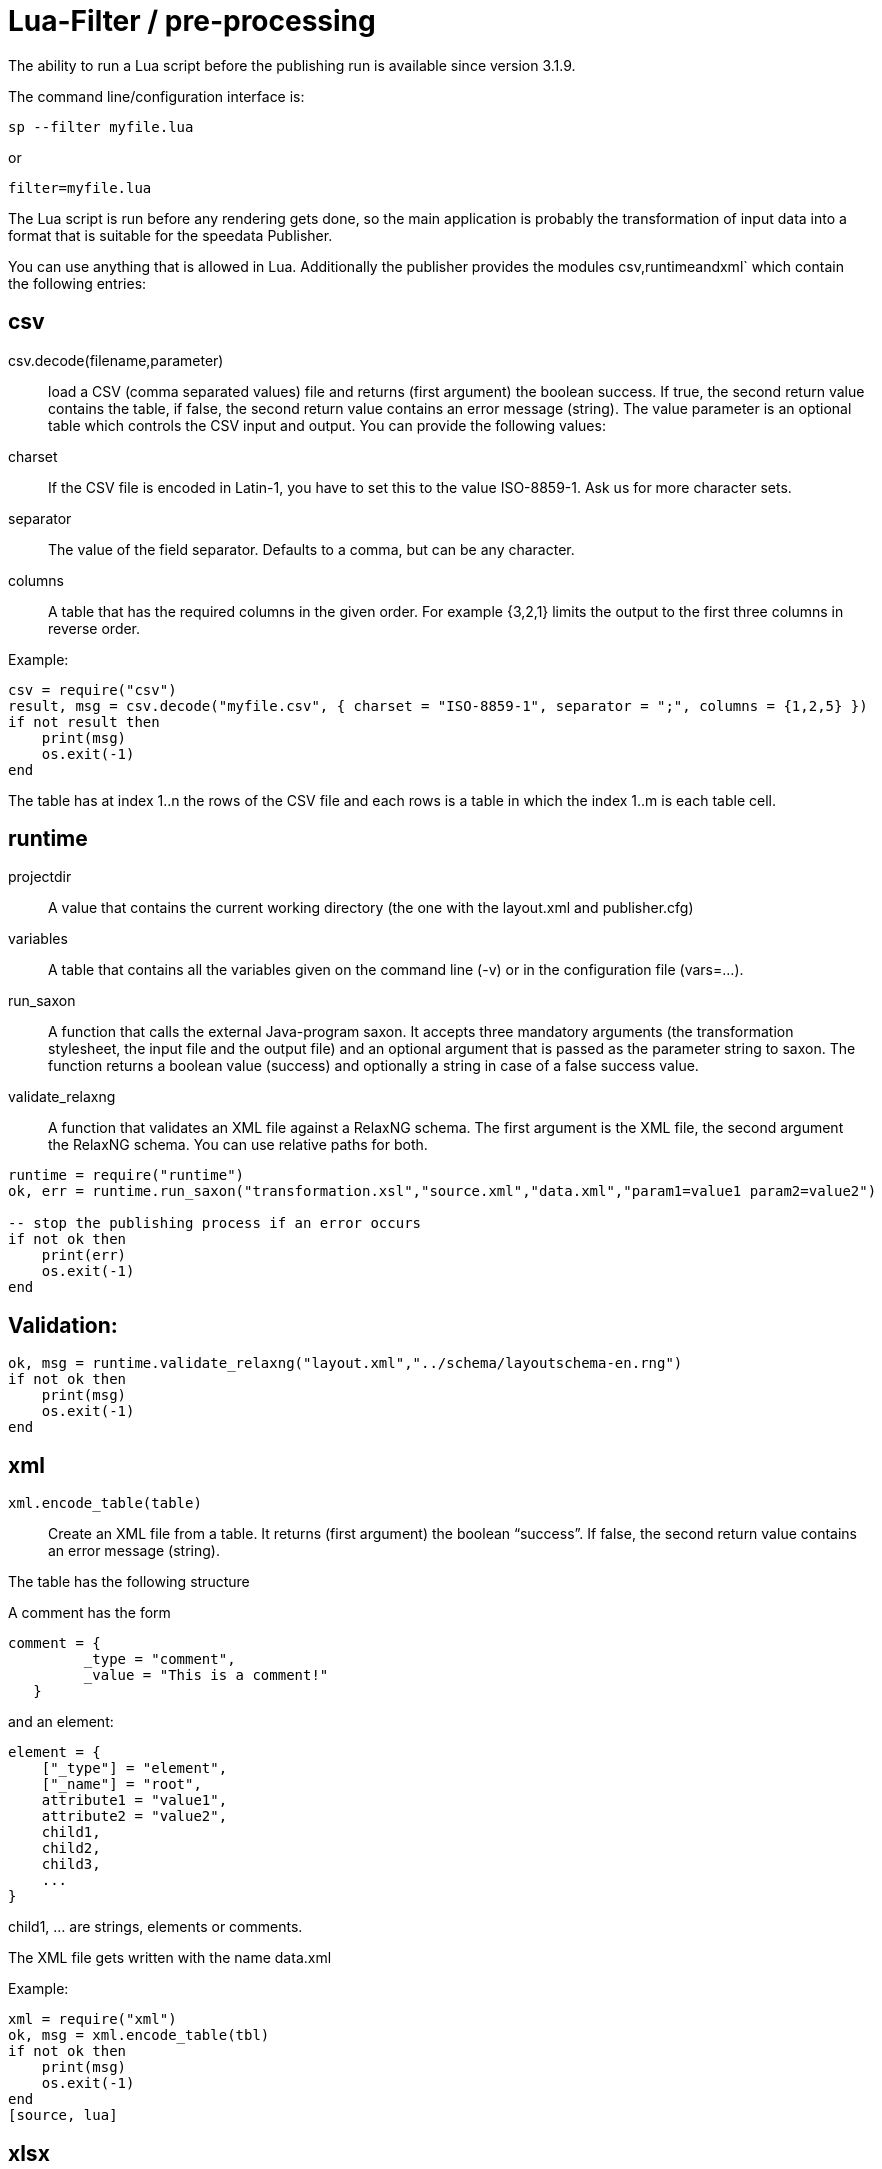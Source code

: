[[luafilter]]
= Lua-Filter / pre-processing

The ability to run a Lua script before the publishing run is available since version 3.1.9.

The command line/configuration interface is:

    sp --filter myfile.lua

or

    filter=myfile.lua

The Lua script is run before any rendering gets done, so the main application is probably the transformation of input data into a format that is suitable for the speedata Publisher.

You can use anything that is allowed in Lua. Additionally the publisher provides the modules csv,runtimeandxml` which contain the following entries:

== csv

csv.decode(filename,parameter)::
 load a CSV (comma separated values) file and returns (first argument) the boolean success. If true, the second return value contains the table, if false, the second return value contains an error message (string). The value parameter is an optional table which controls the CSV input and output. You can provide the following values:
+
charset::
    If the CSV file is encoded in Latin-1, you have to set this to the value ISO-8859-1. Ask us for more character sets.
separator::
    The value of the field separator. Defaults to a comma, but can be any character.
columns::
    A table that has the required columns in the given order. For example {3,2,1} limits the output to the first three columns in reverse order.

Example:

[source, lua]
-------------------------------------------------------------------------------
csv = require("csv")
result, msg = csv.decode("myfile.csv", { charset = "ISO-8859-1", separator = ";", columns = {1,2,5} })
if not result then
    print(msg)
    os.exit(-1)
end
-------------------------------------------------------------------------------

The table has at index 1..n the rows of the CSV file and each rows is a table in which the index 1..m is each table cell.

== runtime

projectdir::
    A value that contains the current working directory (the one with the layout.xml and publisher.cfg)
variables::
	A table that contains all the variables given on the command line (-v) or in the configuration file (vars=...).
run_saxon::
	A function that calls the external Java-program saxon. It accepts three mandatory arguments (the transformation stylesheet, the input file and the output file) and an optional argument that is passed as the parameter string to saxon. The function returns a boolean value (success) and optionally a string in case of a false success value.
validate_relaxng::
	A function that validates an XML file against a RelaxNG schema. The first argument is the XML file, the second argument the RelaxNG schema. You can use relative paths for both.

[source, lua]
-------------------------------------------------------------------------------
runtime = require("runtime")
ok, err = runtime.run_saxon("transformation.xsl","source.xml","data.xml","param1=value1 param2=value2")

-- stop the publishing process if an error occurs
if not ok then
    print(err)
    os.exit(-1)
end
-------------------------------------------------------------------------------

== Validation:

[source, lua]
-------------------------------------------------------------------------------
ok, msg = runtime.validate_relaxng("layout.xml","../schema/layoutschema-en.rng")
if not ok then
    print(msg)
    os.exit(-1)
end
-------------------------------------------------------------------------------


== xml

`xml.encode_table(table)`::
   Create an XML file from a table. It returns (first argument) the boolean “success”. If false, the second return value contains an error message (string).

The table has the following structure

A comment has the form

[source, lua]
-------------------------------------------------------------------------------
comment = {
         _type = "comment",
         _value = "This is a comment!"
   }
-------------------------------------------------------------------------------
and an element:

[source, lua]
-------------------------------------------------------------------------------
element = {
    ["_type"] = "element",
    ["_name"] = "root",
    attribute1 = "value1",
    attribute2 = "value2",
    child1,
    child2,
    child3,
    ...
}
-------------------------------------------------------------------------------

child1, ... are strings, elements or comments.

The XML file gets written with the name data.xml

Example:

[source, lua]
-------------------------------------------------------------------------------
xml = require("xml")
ok, msg = xml.encode_table(tbl)
if not ok then
    print(msg)
    os.exit(-1)
end
[source, lua]
-------------------------------------------------------------------------------


== xlsx

`open(filename)`::
   loads the given Excel file (file extension .xlsx) and in case of success returns an object which can be used to access the contents of the spreadsheet. In case of an error it returns two arguments. The first argument is false and the second argument contains the error message.

Usage:

[source, lua]
-------------------------------------------------------------------------------
xlsx = require("xlsx")
spreadsheet, err = xlsx.open("myfile.xlsx")
if not spreadsheet then
    print(err)
    os.exit(-1)
end
-------------------------------------------------------------------------------


The object spreadsheet contains the worksheets. The number of worksheets can be obtained by the length operator (#) and each worksheet is indexed stating from one:

[source, lua]
-------------------------------------------------------------------------------
numWorksheets = #spreadsheet
ws = spreadsheet[1]
-------------------------------------------------------------------------------

The object ws can be used to get the contents of each cell. Use the object as a function call with the coordinates as the arguments. It returns the cell contents as a string. The top left cell has the coordinate (1,1), the first cell in the second row (1,2) and so on.

[source, lua]
-------------------------------------------------------------------------------
cell1 = ws(1,1)
cell2 = ws(1,2)
-------------------------------------------------------------------------------

Some properties can be queried in the worksheet object:

minrow::
	First row that contains data
maxrow::
    Last row that contains data
mincol::
    First column that contains data
maxcol::
    Last column that contains data
name::
    Name of the worksheet


